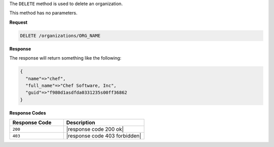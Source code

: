.. The contents of this file are included in multiple topics.
.. This file should not be changed in a way that hinders its ability to appear in multiple documentation sets.

The ``DELETE`` method is used to delete an organization.

This method has no parameters.

**Request**

.. code-block:: xml

   DELETE /organizations/ORG_NAME

**Response**

The response will return something like the following:

.. code-block:: javascript

   {
     "name"=>"chef",
     "full_name"=>"Chef Software, Inc",
     "guid"=>"f980d1asdfda0331235s00ff36862
   } 

**Response Codes**

.. list-table::
   :widths: 200 300
   :header-rows: 1

   * - Response Code
     - Description
   * - ``200``
     - |response code 200 ok|
   * - ``403``
     - |response code 403 forbidden|

